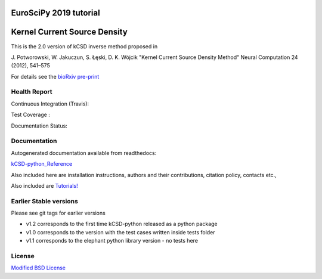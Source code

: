 EuroSciPy 2019 tutorial
=======================

.. image:: https://mybinder.org/badge_logo.svg
    :target: https://mybinder.org/v2/gh/abukaj/kCSD-python/tutorial-bilbao?filepath=tutorials%2Ftutorial_euroscipy2019.ipynb


Kernel Current Source Density
=============================

This is the 2.0 version of kCSD inverse method proposed in

J. Potworowski, W. Jakuczun, S. Łęski, D. K. Wójcik
"Kernel Current Source Density Method"
Neural Computation 24 (2012), 541–575

For details see the `bioRxiv pre-print`_

.. _bioRxiv pre-print : https://doi.org/10.1101/708511 


Health Report
-------------

Continuous Integration (Travis):

.. image:: https://travis-ci.org/Neuroinflab/kCSD-python.png?branch=master
   :target: https://travis-ci.org/Neuroinflab/kCSD-python

Test Coverage :	   

.. image:: https://coveralls.io/repos/github/Neuroinflab/kCSD-python/badge.png?branch=master
   :target: https://coveralls.io/github/Neuroinflab/kCSD-python?branch=master

Documentation Status:

.. image:: https://readthedocs.org/projects/kcsd-python/badge/?version=latest
   :target: https://kcsd-python.readthedocs.io/en/latest/?badge=latest


Documentation
-------------

Autogenerated documentation available from readthedocs:

`kCSD-python_Reference`_

.. _kCSD-python_Reference : https://kcsd-python.readthedocs.io/en/latest/

Also included here are installation instructions, authors and their
contributions, citation policy, contacts etc.,


Also included are `Tutorials!`_

.. _Tutorials!: /docs/source/TUTORIALS.rst


	    
Earlier Stable versions
-----------------------
Please see git tags for earlier versions

- v1.2 corresponds to the first time kCSD-python released as a python package
- v1.0 corresponds to the version with the test cases written inside tests folder
- v1.1 corresponds to the elephant python library version - no tests here


License
-------
`Modified BSD License`_

.. _Modified BSD License: https://opensource.org/licenses/BSD-3-Clause



